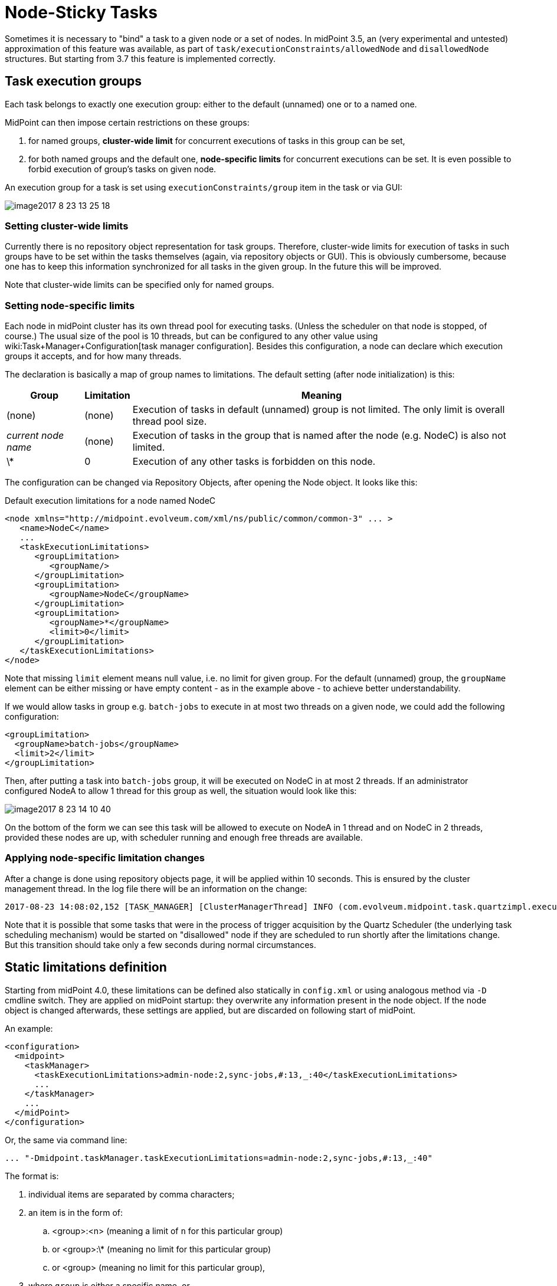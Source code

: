 = Node-Sticky Tasks
:page-wiki-name: Node-sticky tasks HOWTO
:page-wiki-metadata-create-user: mederly
:page-wiki-metadata-create-date: 2017-07-28T17:17:00.521+02:00
:page-wiki-metadata-modify-user: mederly
:page-wiki-metadata-modify-date: 2019-07-20T01:31:45.773+02:00
:page-since: "3.7"
:page-upkeep-status: yellow

Sometimes it is necessary to "bind" a task to a given node or a set of nodes.
In midPoint 3.5, an (very experimental and untested) approximation of this feature was available, as part of `task/executionConstraints/allowedNode` and `disallowedNode` structures.
But starting from 3.7 this feature is implemented correctly.

== Task execution groups

Each task belongs to exactly one execution group: either to the default (unnamed) one or to a named one.

MidPoint can then impose certain restrictions on these groups:

. for named groups, *cluster-wide limit* for concurrent executions of tasks in this group can be set,

. for both named groups and the default one, *node-specific limits* for concurrent executions can be set.
It is even possible to forbid execution of group's tasks on given node.

An execution group for a task is set using `executionConstraints/group` item in the task or via GUI:

image::image2017-8-23-13-25-18.png[]


=== Setting cluster-wide limits

Currently there is no repository object representation for task groups.
Therefore, cluster-wide limits for execution of tasks in such groups have to be set within the tasks themselves (again, via repository objects or GUI).
This is obviously cumbersome, because one has to keep this information synchronized for all tasks in the given group.
In the future this will be improved.

Note that cluster-wide limits can be specified only for named groups.


=== Setting node-specific limits

Each node in midPoint cluster has its own thread pool for executing tasks.
(Unless the scheduler on that node is stopped, of course.) The usual size of the pool is 10 threads, but can be configured to any other value using wiki:Task+Manager+Configuration[task manager configuration]. Besides this configuration, a node can declare which execution groups it accepts, and for how many threads.

The declaration is basically a map of group names to limitations.
The default setting (after node initialization) is this:

[%autowidth]
|===
| Group | Limitation | Meaning

| (none)
| (none)
| Execution of tasks in default (unnamed) group is not limited.
The only limit is overall thread pool size.


| _current node name_
| (none)
| Execution of tasks in the group that is named after the node (e.g. NodeC) is also not limited.


| \*
| 0
| Execution of any other tasks is forbidden on this node.


|===

The configuration can be changed via Repository Objects, after opening the Node object.
It looks like this:

.Default execution limitations for a node named NodeC
[source,xml]
----
<node xmlns="http://midpoint.evolveum.com/xml/ns/public/common/common-3" ... >
   <name>NodeC</name>
   ...
   <taskExecutionLimitations>
      <groupLimitation>
         <groupName/>
      </groupLimitation>
      <groupLimitation>
         <groupName>NodeC</groupName>
      </groupLimitation>
      <groupLimitation>
         <groupName>*</groupName>
         <limit>0</limit>
      </groupLimitation>
   </taskExecutionLimitations>
</node>
----

Note that missing `limit` element means null value, i.e. no limit for given group.
For the default (unnamed) group, the `groupName` element can be either missing or have empty content - as in the example above - to achieve better understandability.

If we would allow tasks in group e.g. `batch-jobs` to execute in at most two threads on a given node, we could add the following configuration:

[source]
----
<groupLimitation>
  <groupName>batch-jobs</groupName>
  <limit>2</limit>
</groupLimitation>
----

Then, after putting a task into `batch-jobs` group, it will be executed on NodeC in at most 2 threads.
If an administrator configured NodeA to allow 1 thread for this group as well, the situation would look like this:

image::image2017-8-23-14-10-40.png[]



On the bottom of the form we can see this task will be allowed to execute on NodeA in 1 thread and on NodeC in 2 threads, provided these nodes are up, with scheduler running and enough free threads are available.


=== Applying node-specific limitation changes

After a change is done using repository objects page, it will be applied within 10 seconds.
This is ensured by the cluster management thread.
In the log file there will be an information on the change:

[source]
----
2017-08-23 14:08:02,152 [TASK_MANAGER] [ClusterManagerThread] INFO (com.evolveum.midpoint.task.quartzimpl.execution.ExecutionManager): Quartz scheduler execution limits set to: {null=null, batch-jobs=2, *=0, NodeC=null} (were: {null=null, *=0, NodeC=null})
----

Note that it is possible that some tasks that were in the process of trigger acquisition by the Quartz Scheduler (the underlying task scheduling mechanism) would be started on "disallowed" node if they are scheduled to run shortly after the limitations change.
But this transition should take only a few seconds during normal circumstances.


== Static limitations definition

Starting from midPoint 4.0, these limitations can be defined also statically in `config.xml` or using analogous method via `-D`  cmdline switch.
They are applied on midPoint startup: they overwrite any information present in the node object.
If the node object is changed afterwards, these settings are applied, but are discarded on following start of midPoint.

An example:

[source,xml]
----
<configuration>
  <midpoint>
    <taskManager>
      <taskExecutionLimitations>admin-node:2,sync-jobs,#:13,_:40</taskExecutionLimitations>
      ...
    </taskManager>
    ...
  </midPoint>
</configuration>
----

Or, the same via command line:

[source]
----
... "-Dmidpoint.taskManager.taskExecutionLimitations=admin-node:2,sync-jobs,#:13,_:40"
----

The format is:

. individual items are separated by comma characters;

. an item is in the form of:

.. <group>:<n> (meaning a limit of `n` for this particular group)

.. or <group>:\* (meaning no limit for this particular group)

.. or <group> (meaning no limit for this particular group),



. where `group` is either a specific name, or

.. `#` denotes current node name,

.. `_` denotes blank group name (i.e. tasks in default - unnamed group),

.. `*` denotes tasks in any other named group.



So, the above example of `admin-node:2,sync-jobs,#:13,_:40`  means:

* 2 threads for tasks in `admin-node` group,

* unlimited threads for tasks in `sync-jobs`  group,

* 13 threads for tasks in group equal to the current node name,

* 40 threads for tasks in unnamed group,

* plus the default setting of 0 threads in any other named group.

Example 2: The usual default settings can be written as `_,#,*:0` or, perhaps more expressively, as `_:*,#:*,*:0`.